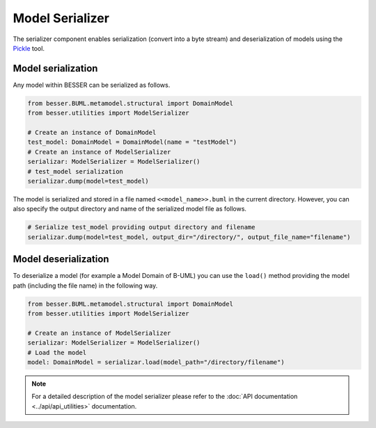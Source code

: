 Model Serializer
================

The serializer component enables serialization (convert into a byte stream) and deserialization of models using the 
`Pickle <https://docs.python.org/3/library/pickle.html>`_ tool. 

Model serialization
-------------------

Any model within BESSER can be serialized as follows.

.. code-block:: python

    from besser.BUML.metamodel.structural import DomainModel
    from besser.utilities import ModelSerializer

    # Create an instance of DomainModel
    test_model: DomainModel = DomainModel(name = "testModel")
    # Create an instance of ModelSerializer
    serializar: ModelSerializer = ModelSerializer()
    # test_model serialization
    serializar.dump(model=test_model)

The model is serialized and stored in a file named ``<<model_name>>.buml`` in the current directory.
However, you can also specify the output directory and name of the serialized model file as follows.

.. code-block:: python

    # Serialize test_model providing output directory and filename
    serializar.dump(model=test_model, output_dir="/directory/", output_file_name="filename")

Model deserialization
---------------------

To deserialize a model (for example a Model Domain of B-UML) you can use the ``load()`` method providing the model path 
(including the file name) in the following way.

.. code-block:: python

    from besser.BUML.metamodel.structural import DomainModel
    from besser.utilities import ModelSerializer

    # Create an instance of ModelSerializer
    serializar: ModelSerializer = ModelSerializer()
    # Load the model
    model: DomainModel = serializar.load(model_path="/directory/filename")

.. note::
    
    For a detailed description of the model serializer please refer to the :doc:`API documentation <../api/api_utilities>` documentation.